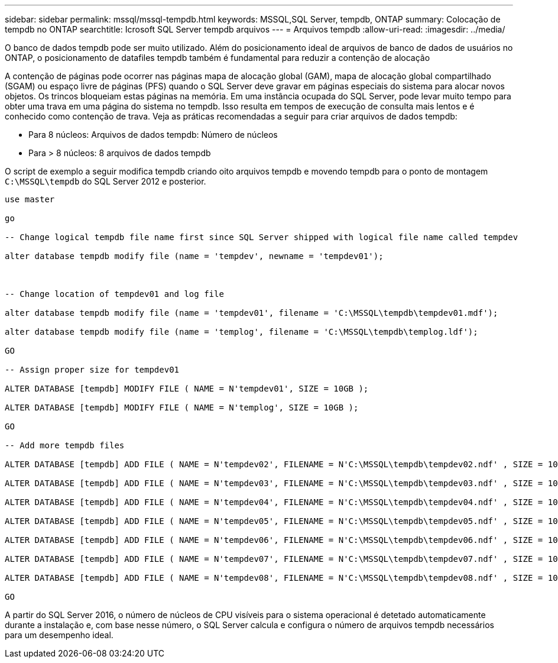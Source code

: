 ---
sidebar: sidebar 
permalink: mssql/mssql-tempdb.html 
keywords: MSSQL,SQL Server, tempdb, ONTAP 
summary: Colocação de tempdb no ONTAP 
searchtitle: Icrosoft SQL Server tempdb arquivos 
---
= Arquivos tempdb
:allow-uri-read: 
:imagesdir: ../media/


[role="lead"]
O banco de dados tempdb pode ser muito utilizado. Além do posicionamento ideal de arquivos de banco de dados de usuários no ONTAP, o posicionamento de datafiles tempdb também é fundamental para reduzir a contenção de alocação

A contenção de páginas pode ocorrer nas páginas mapa de alocação global (GAM), mapa de alocação global compartilhado (SGAM) ou espaço livre de páginas (PFS) quando o SQL Server deve gravar em páginas especiais do sistema para alocar novos objetos. Os trincos bloqueiam estas páginas na memória. Em uma instância ocupada do SQL Server, pode levar muito tempo para obter uma trava em uma página do sistema no tempdb. Isso resulta em tempos de execução de consulta mais lentos e é conhecido como contenção de trava. Veja as práticas recomendadas a seguir para criar arquivos de dados tempdb:

* Para 8 núcleos: Arquivos de dados tempdb: Número de núcleos
* Para > 8 núcleos: 8 arquivos de dados tempdb


O script de exemplo a seguir modifica tempdb criando oito arquivos tempdb e movendo tempdb para o ponto de montagem `C:\MSSQL\tempdb` do SQL Server 2012 e posterior.

....
use master

go

-- Change logical tempdb file name first since SQL Server shipped with logical file name called tempdev

alter database tempdb modify file (name = 'tempdev', newname = 'tempdev01');



-- Change location of tempdev01 and log file

alter database tempdb modify file (name = 'tempdev01', filename = 'C:\MSSQL\tempdb\tempdev01.mdf');

alter database tempdb modify file (name = 'templog', filename = 'C:\MSSQL\tempdb\templog.ldf');

GO

-- Assign proper size for tempdev01

ALTER DATABASE [tempdb] MODIFY FILE ( NAME = N'tempdev01', SIZE = 10GB );

ALTER DATABASE [tempdb] MODIFY FILE ( NAME = N'templog', SIZE = 10GB );

GO

-- Add more tempdb files

ALTER DATABASE [tempdb] ADD FILE ( NAME = N'tempdev02', FILENAME = N'C:\MSSQL\tempdb\tempdev02.ndf' , SIZE = 10GB , FILEGROWTH = 10%);

ALTER DATABASE [tempdb] ADD FILE ( NAME = N'tempdev03', FILENAME = N'C:\MSSQL\tempdb\tempdev03.ndf' , SIZE = 10GB , FILEGROWTH = 10%);

ALTER DATABASE [tempdb] ADD FILE ( NAME = N'tempdev04', FILENAME = N'C:\MSSQL\tempdb\tempdev04.ndf' , SIZE = 10GB , FILEGROWTH = 10%);

ALTER DATABASE [tempdb] ADD FILE ( NAME = N'tempdev05', FILENAME = N'C:\MSSQL\tempdb\tempdev05.ndf' , SIZE = 10GB , FILEGROWTH = 10%);

ALTER DATABASE [tempdb] ADD FILE ( NAME = N'tempdev06', FILENAME = N'C:\MSSQL\tempdb\tempdev06.ndf' , SIZE = 10GB , FILEGROWTH = 10%);

ALTER DATABASE [tempdb] ADD FILE ( NAME = N'tempdev07', FILENAME = N'C:\MSSQL\tempdb\tempdev07.ndf' , SIZE = 10GB , FILEGROWTH = 10%);

ALTER DATABASE [tempdb] ADD FILE ( NAME = N'tempdev08', FILENAME = N'C:\MSSQL\tempdb\tempdev08.ndf' , SIZE = 10GB , FILEGROWTH = 10%);

GO
....
A partir do SQL Server 2016, o número de núcleos de CPU visíveis para o sistema operacional é detetado automaticamente durante a instalação e, com base nesse número, o SQL Server calcula e configura o número de arquivos tempdb necessários para um desempenho ideal.
